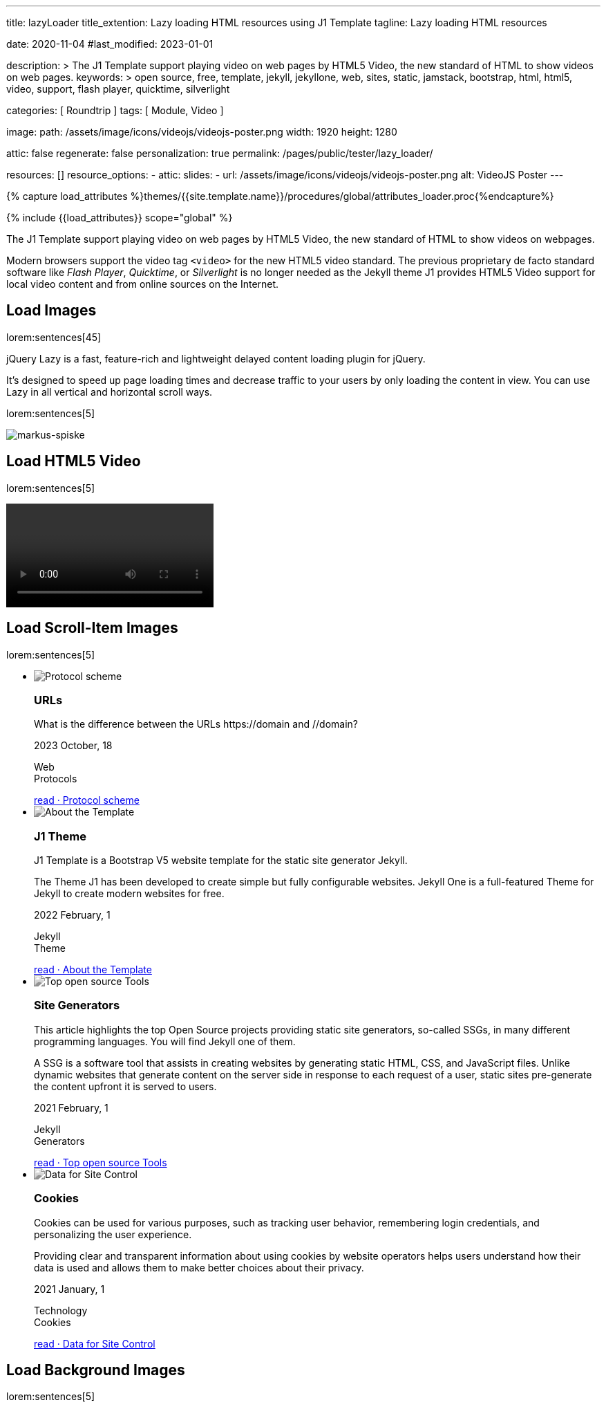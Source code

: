 ---
title:                                  lazyLoader
title_extention:                        Lazy loading HTML resources using J1 Template
tagline:                                Lazy loading HTML resources

date:                                   2020-11-04
#last_modified:                         2023-01-01

description: >
                                        The J1 Template support playing video on web pages
                                        by HTML5 Video, the new standard of HTML to show
                                        videos on web pages.
keywords: >
                                        open source, free, template, jekyll, jekyllone, web,
                                        sites, static, jamstack, bootstrap,
                                        html, html5, video, support, flash player,
                                        quicktime, silverlight

categories:                             [ Roundtrip ]
tags:                                   [ Module, Video ]

image:
  path:                                 /assets/image/icons/videojs/videojs-poster.png
  width:                                1920
  height:                               1280

attic:                                  false
regenerate:                             false
personalization:                        true
permalink:                              /pages/public/tester/lazy_loader/

resources:                              []
resource_options:
  - attic:
      slides:
        - url:                          /assets/image/icons/videojs/videojs-poster.png
          alt:                          VideoJS Poster
---

// Page Initializer
// =============================================================================
// Enable the Liquid Preprocessor
:page-liquid:

// Set (local) page attributes here
// -----------------------------------------------------------------------------
// :page--attr:                         <attr-value>

//  Load Liquid procedures
// -----------------------------------------------------------------------------
{% capture load_attributes %}themes/{{site.template.name}}/procedures/global/attributes_loader.proc{%endcapture%}

// Load page attributes
// -----------------------------------------------------------------------------
{% include {{load_attributes}} scope="global" %}


// Page content
// ~~~~~~~~~~~~~~~~~~~~~~~~~~~~~~~~~~~~~~~~~~~~~~~~~~~~~~~~~~~~~~~~~~~~~~~~~~~~~
[role="dropcap"]
The J1 Template support playing video on web pages by HTML5 Video, the new
standard of HTML to show videos on webpages.

Modern browsers support the video tag `<video>` for the new HTML5 video
standard. The previous proprietary de facto standard software like
_Flash Player_, _Quicktime_, or _Silverlight_ is no longer needed as the
Jekyll theme J1 provides HTML5 Video support for local video content
and from online sources on the Internet.

// Include sub-documents (if any)
// -----------------------------------------------------------------------------
[role="mt-5"]
== Load Images

lorem:sentences[45]

jQuery Lazy is a fast, feature-rich and lightweight delayed content loading
plugin for jQuery.

It's designed to speed up page loading times and decrease traffic to your
users by only loading the content in view. You can use Lazy in all vertical
and horizontal scroll ways.

lorem:sentences[5]

++++
<img class="lazy" data-src="/assets/image/modules/attics/markus-spiske-1920x1280.jpg" src="" alt="markus-spiske">
++++

// ++++
// <img class="lazy" data-src="/assets/image/icons/videojs/videojs-poster.png" src="" alt="VideoJS Poster">
// ++++


// [role="mt-5"]
// == Load HTML5 Audio
//
// Audio players can easily be embedded in web pages using the *audio* tag
// `<audio>.` Browsers have a built-in framework for decoding and playing audio
// content directly within a webpage.
//
// lorem:sentences[5]
//
// .HTML5 Audio
// ++++
// <div class="lazy" data-loader="av">
//   <audio src="/assets/audio/sound-effects/ambient-piano.mp3" controls="">
//     Your browser does not support the audio tag.
//   </audio>
// </div>
// ++++

[role="mt-5"]
== Load HTML5 Video

lorem:sentences[5]

.HTML5 Video
++++
<!-- video
  data-poster="/assets/video/poster/html5/peck_pocketed.jpg"
  src="/assets/video//html5/peck_pocketed.mp4" type="video/mp4"
>
</video -->

<!-- div class="lazy" data-loader="av">
  <video
    controls
    src="/assets/video//html5/peck_pocketed.mp4"
    poster="/assets/video/poster/html5/peck_pocketed.jpg">
    Your browser does not support the video tag.
  </video>
</div -->

<div class="lazy" data-loader="av">
  <video controls data-poster="/assets/image/icons/videojs/videojs-poster.png">
    <data-src src="/assets/video//html5/peck_pocketed.mp4" type="video/mp4"></data-src>
  </video>
</div>
++++

[role="mt-5"]
== Load Scroll-Item Images

lorem:sentences[5]

[role="mt-5 mb-5"]
.News Scroll Group
++++
<div id="home_news" class="preview_content">
  <ul id="home_news-scroll-group" class="scroll-group scroll-group-horizontal align-items-stretch flex-wrap">
    <!-- [INFO   ] [~/assets/data/panel.html              ] [ write post items (card_block == 'card-list')] -->
    <li id="home_news-scroll-item" class="scroll-group-item items-2 p-0">
      <article class="card card-same-height raised-z0 mb-5">
        <img class="lazy img-fluid img-object--cover g-height-300" data-src="/assets/image/modules/attics/1920x1280/j1-starter-mockup-1.jpg" src="" alt="Protocol scheme" style="filter: grayscale(1) contrast(1) brightness(1);">
        <!-- h3 id="639670" class="card-header bg-primary notoc notranslate">URLs</h3 -->
        <h3 id="286107" class="card-header bg-primary notranslate">URLs</h3>
        <!-- Body|Excerpt -->
        <div class="card-body r-text-300 mt-0">
          <div class="paragraph dropcap">
            <p class="dropcap"><span class="j1-dropcap">W</span>hat is the difference between the URLs https://domain and //domain?</p>
          </div>
        </div>
        <!-- End Body|Excerpt -->
        <div class="card-footer speak2me-ignore r-text-200">
          <div class="card-footer-text">
            <i class="mdib mdib-calendar-blank md-grey-900 mr-1"></i>2023 October, 18
            <!-- Cleanup categories by given blacklist -->
            <!-- Build element strings -->
            <p class="result-item-text small mb-3 notranslate">
              <i class="mdib mdib-tag-text-outline mdib-18px mr-1"></i>
              <span class="sr-categories">Web</span>
              <br>
              <i class="mdib mdib-tag mdib-18px mr-1"></i>
              <span class="sr-tags">Protocols</span>
            </p>
          </div>
          <a class="card-link text-lowercase" href="/posts/public/featured/web/2023/10/18/url-types/">
          read · Protocol scheme
          </a>
        </div>
      </article>
    </li>
    <li id="home_news-scroll-item" class="scroll-group-item items-2 p-0">
      <article class="card card-same-height raised-z0 mb-5">
        <img class="lazy img-fluid img-object--cover g-height-300" data-src="/assets/image/modules/attics/1920x1280/j1-starter-mockup-1.jpg" src="" alt="About the Template" style="filter: grayscale(1) contrast(1) brightness(1);">
        <!-- h3 id="781169" class="card-header bg-primary notoc notranslate">J1 Theme</h3 -->
        <h3 id="318611" class="card-header bg-primary notranslate">J1 Theme</h3>
        <!-- Body|Excerpt -->
        <div class="card-body r-text-300 mt-0">
          <div class="paragraph dropcap">
            <p class="dropcap"><span class="j1-dropcap">J</span>1 Template is a Bootstrap V5 website template for the static site generator
              Jekyll.
            </p>
          </div>
          <div class="paragraph">
            <p>The Theme J1 has been developed to create simple but fully configurable
              websites. Jekyll One is a full-featured Theme for Jekyll to create modern
              websites for free.
            </p>
          </div>
        </div>
        <!-- End Body|Excerpt -->
        <div class="card-footer speak2me-ignore r-text-200">
          <div class="card-footer-text">
            <i class="mdib mdib-calendar-blank md-grey-900 mr-1"></i>2022 February,  1
            <!-- Cleanup categories by given blacklist -->
            <!-- Build element strings -->
            <p class="result-item-text small mb-3 notranslate">
              <i class="mdib mdib-tag-text-outline mdib-18px mr-1"></i>
              <span class="sr-categories">Jekyll</span>
              <br>
              <i class="mdib mdib-tag mdib-18px mr-1"></i>
              <span class="sr-tags">Theme</span>
            </p>
          </div>
          <a class="card-link text-lowercase" href="/posts/public/featured/jekyll/2022/02/01/about-j1/">
          read · About the Template
          </a>
        </div>
      </article>
    </li>
    <li id="home_news-scroll-item" class="scroll-group-item items-2 p-0">
      <article class="card card-same-height raised-z0 mb-5">
        <!-- [INFO   ] [j1.layouts.content_generator_news_panel_posts.html ] [ place post image ] -->
        <img class="lazy img-fluid img-object--cover g-height-300" data-src="/assets/image/modules/attics/machine-generator-1920x1280.jpg" src=""  alt="Top open source Tools" style="filter: grayscale(1);">
        <!-- h3 id="376383" class="card-header bg-primary notoc notranslate">Site Generators</h3 -->
        <h3 id="955445" class="card-header bg-primary notranslate">Site Generators</h3>
        <!-- Body|Excerpt -->
        <div class="card-body r-text-300 mt-0">
          <div class="paragraph dropcap">
            <p class="dropcap"><span class="j1-dropcap">T</span>his article highlights the top Open Source projects providing static site
              generators, so-called SSGs, in many different programming languages. You will
              find Jekyll one of them.
            </p>
          </div>
          <div class="paragraph">
            <p>A SSG is a software tool that assists in creating websites by generating
              static HTML, CSS, and JavaScript files. Unlike dynamic websites that generate
              content on the server side in response to each request of a user, static sites
              pre-generate the content upfront it is served to users.
            </p>
          </div>
        </div>
        <!-- End Body|Excerpt -->
        <div class="card-footer speak2me-ignore r-text-200">
          <div class="card-footer-text">
            <i class="mdib mdib-calendar-blank md-grey-900 mr-1"></i>2021 February,  1
            <!-- Cleanup categories by given blacklist -->
            <!-- Build element strings -->
            <p class="result-item-text small mb-3 notranslate">
              <i class="mdib mdib-tag-text-outline mdib-18px mr-1"></i>
              <span class="sr-categories">Jekyll</span>
              <br>
              <i class="mdib mdib-tag mdib-18px mr-1"></i>
              <span class="sr-tags">Generators</span>
            </p>
          </div>
          <a class="card-link text-lowercase" href="/posts/public/featured/jekyll/2021/02/01/static-site-generators/">
          read · Top open source Tools
          </a>
        </div>
      </article>
    </li>
    <li id="home_news-scroll-item" class="scroll-group-item items-2 p-0">
      <article class="card card-same-height raised-z0 mb-5">
        <!-- [INFO   ] [j1.layouts.content_generator_news_panel_posts.html ] [ place post image ] -->
        <img class="lazy img-fluid img-object--cover g-height-300" data-src="/assets/image/modules/attics/cookies-1920x1200.jpg" src="" alt="Data for Site Control" style="filter: grayscale(1);">
        <!-- h3 id="283406" class="card-header bg-primary notoc notranslate">Cookies</h3 -->
        <h3 id="343365" class="card-header bg-primary notranslate">Cookies</h3>
        <!-- Body|Excerpt -->
        <div class="card-body r-text-300 mt-0">
          <div class="paragraph dropcap">
            <p class="dropcap"><span class="j1-dropcap">C</span>ookies can be used for various purposes, such as tracking user behavior,
              remembering login credentials, and personalizing the user experience.
            </p>
          </div>
          <div class="paragraph">
            <p>Providing clear and transparent information about using cookies by website
              operators helps users understand how their data is used and allows them to
              make better choices about their privacy.
            </p>
          </div>
        </div>
        <!-- End Body|Excerpt -->
        <div class="card-footer speak2me-ignore r-text-200">
          <div class="card-footer-text">
            <i class="mdib mdib-calendar-blank md-grey-900 mr-1"></i>2021 January,  1
            <!-- Cleanup categories by given blacklist -->
            <!-- Build element strings -->
            <p class="result-item-text small mb-3 notranslate">
              <i class="mdib mdib-tag-text-outline mdib-18px mr-1"></i>
              <span class="sr-categories">Technology</span>
              <br>
              <i class="mdib mdib-tag mdib-18px mr-1"></i>
              <span class="sr-tags">Cookies</span>
            </p>
          </div>
          <a class="card-link text-lowercase" href="/posts/public/featured/technology/2021/01/01/about-cookies/">
          read · Data for Site Control
          </a>
        </div>
      </article>
    </li>
  </ul>
</div>
++++

// [role="mt-5"]
// == Load CSS Styles
//
// lorem:sentences[5]
//
// [role="mt-5 mb-5"]
// .HTML Code
// [source, html]
// ----
// <div class="lazy" data-loader="av">
//   <audio src="/assets/audio/sound-effects/ambient-piano.mp3" controls="">
//     Your browser does not support the audio tag.
//   </audio>
// </div>
// ----


[role="mt-5"]
== Load Background Images

lorem:sentences[5]

++++
<div class="lazy parallaxBg" alt="sigmund">

    <style>
        .parallaxBg{background:url("/assets/image/modules/attics/sigmund-1920x1280.jpg"); min-height: 450px; background-attachment: fixed; background-position: center;  background-repeat: no-repeat; background-size: cover; }
        .banner_parallax-parallax-quote{color:#fff;padding:100px 0;position:relative;text-align:center}
        .banner_parallax-parallax-quote:before{top:0;left:0;width:100%;height:100%;content:" ";position:absolute;background: url("/assets/image/modules/patterns/gridtile.png") repeat;}
        .banner_parallax-parallax-quote:after{top:0;left:0;width:100%;height:100%;content:" ";position:absolute;background:rgba(0,0,0,0.6)}
        .banner_parallax-parallax-quote-in{z-index: 2;position:absolute; top: 50%; left: 50%; transform: translate(-50%, -50%); width: 80%; padding: 20px; text-align: center; font-family: "Roboto Slab", Helvetica, Arial, sans-serif; }
        .banner_parallax-parallax-quote-in p{color:var(--md-gray-300);font-size:300%;text-transform:uppercase;line-height: 1.25;}
    </style>

</div>
++++

++++
<div class="copyright">
  <div class="container">
    <div class="row">
      <!-- [INFO   ] [~/assets/data/footer.html                ] [Enable horizontal list using id #inline] -->
      <div class="col-md-10" id="inline">
        <!-- [INFO   ] [legal_statements.proc              ] [ process legal statements configured ] -->
        <ul class="list-inline terms-menu">
          <li class="notranslate"><a class="link-no-decoration" href="/pages/public/legal/en/copyright/">© 2023, 2024, 2024 J1 · All rights reserved</a></li>
          <li class="notranslate"><a class="link-no-decoration" href="/pages/public/legal/en/privacy/">Privacy</a></li>
        </ul>
      </div>
      <div class="col-md-10" id="inline">
        <!-- [INFO   ] [issue.proc                         ] [ issue date information ] -->
        <!-- [INFO   ] [issue.proc                         ] [ place issue ] -->
        <p class="footer-issue">Last modified: Saturday, 17 August 2024</p>
      </div>
      <div class="col-md-10">
        <!-- [INFO   ] [social_media_icons.proc            ] [ place icons configured ] -->
        <ul class="lazy social-icons">
          <li><a id="footerGithubButton" href="//github.com/jekyll-one/j1-starter" aria-label="footerGithubButton" data-original-title="Github" class="lazy rounded-circle social_github     " target="_blank" rel="noopener noreferrer"></a></li>
          <li><a id="footerFacebookButton" href="#" aria-label="footerFacebookButton" data-original-title="Facebook" class="lazy rounded-circle social_facebook   " target="_blank" rel="noopener noreferrer"></a></li>
          <li><a id="footerXingButton" href="#" aria-label="footerXingButton" data-original-title="Xing" class="lazy rounded-circle social_xing       " target="_blank" rel="noopener noreferrer"></a></li>
          <li><a id="footerLinkedinButton" href="#" aria-label="footerLinkedinButton" data-original-title="linkedin" class="lazy rounded-circle social_linkedin   " target="_blank" rel="noopener noreferrer"></a></li>
        </ul>
      </div>
    </div>
  </div>
</div>
++++

// [role="mt-5 mb-5"]
// .Parallax Banner
// ++++
// <div id="banner_parallax" class="elevated-z0"><div id="banner_parallax_content" class="lazy parallax"
//   <style>
//       .parallaxBg{background:url("/assets/image/modules/attics/ideas-start-here-1920x1280.jpg"); min-height: 450px; background-attachment: fixed; background-position: center;  background-repeat: no-repeat; background-size: cover; }
//       .banner_parallax-parallax-quote{color:#fff;padding:100px 0;position:relative;text-align:center}
//       .banner_parallax-parallax-quote:before{top:0;left:0;width:100%;height:100%;content:" ";position:absolute;background: url("/assets/image/modules/patterns/gridtile.png") repeat;}
//       .banner_parallax-parallax-quote:after{top:0;left:0;width:100%;height:100%;content:" ";position:absolute;background:rgba(0,0,0,0.6)}
//       .banner_parallax-parallax-quote-in{z-index: 2;position:absolute; top: 50%; left: 50%; transform: translate(-50%, -50%); width: 80%; padding: 20px; text-align: center; font-family: "Roboto Slab", Helvetica, Arial, sans-serif; }
//       .banner_parallax-parallax-quote-in p{color:var(--md-gray-300);font-size:300%;text-transform:uppercase;line-height: 1.25;}
//   </style>
//
//   <div class="panel-fluid ">
//     <div class="lazy row no-gutters banner_parallax-parallax-quote parallaxBg parallax-quoteblock">
//       <div class="col-md-12 col-xs-12 banner_parallax-parallax-quote-in quote-text">
//          <p><strong>  <span class="text-primary">Making is</span>  <span class="text-light">like Wanting, <br> but even</span>  <span class="text-primary">Better</span></strong></p>
//       </div>
//     </div>
//   </div>
//
// </div>
// ++++

// [role="mt-5 mb-8"]
// lorem:sentences[5]
